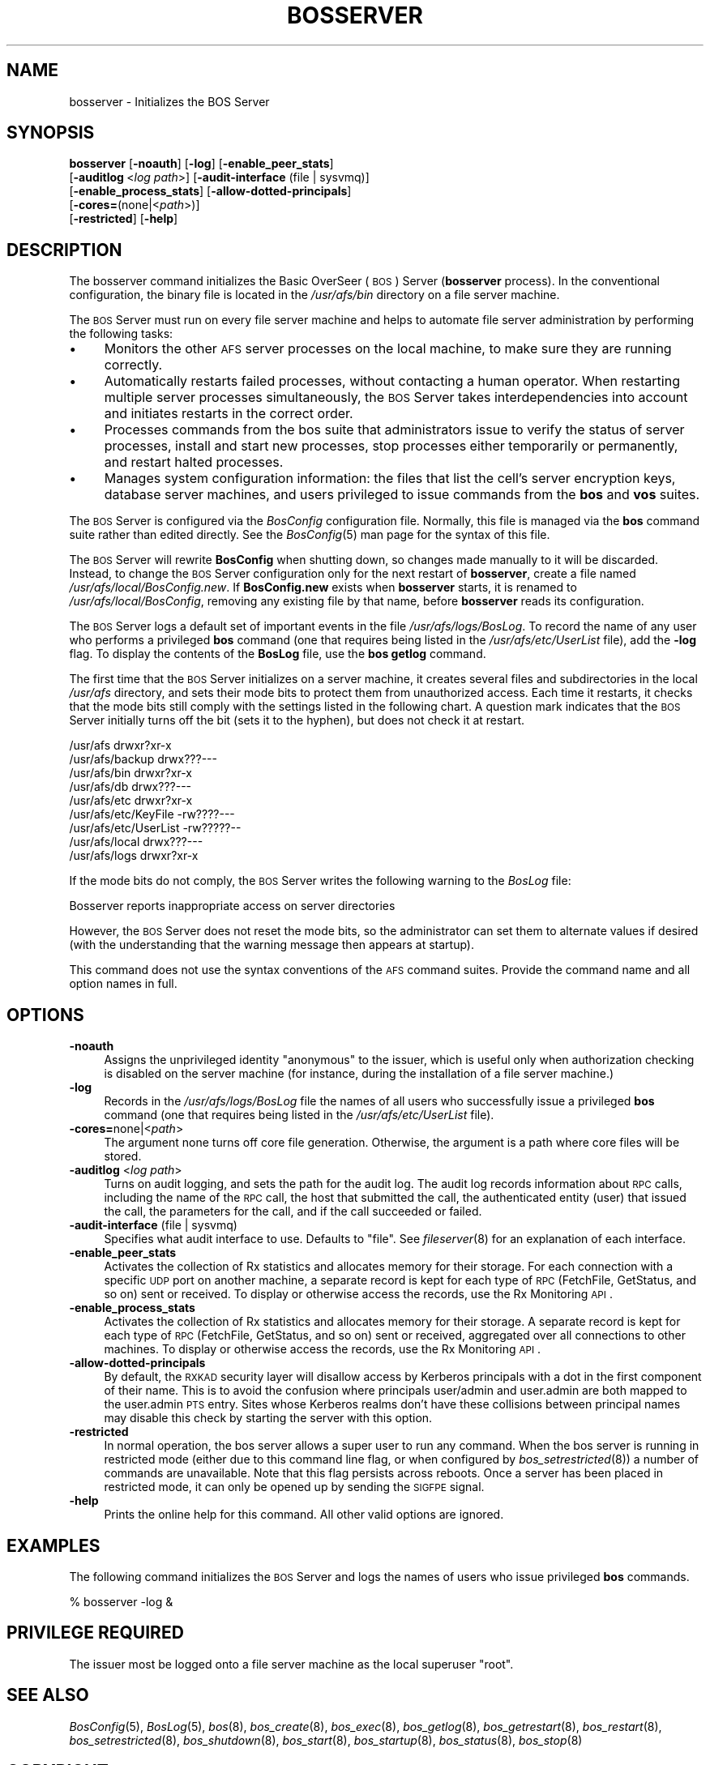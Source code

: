 .\" Automatically generated by Pod::Man 2.16 (Pod::Simple 3.05)
.\"
.\" Standard preamble:
.\" ========================================================================
.de Sh \" Subsection heading
.br
.if t .Sp
.ne 5
.PP
\fB\\$1\fR
.PP
..
.de Sp \" Vertical space (when we can't use .PP)
.if t .sp .5v
.if n .sp
..
.de Vb \" Begin verbatim text
.ft CW
.nf
.ne \\$1
..
.de Ve \" End verbatim text
.ft R
.fi
..
.\" Set up some character translations and predefined strings.  \*(-- will
.\" give an unbreakable dash, \*(PI will give pi, \*(L" will give a left
.\" double quote, and \*(R" will give a right double quote.  \*(C+ will
.\" give a nicer C++.  Capital omega is used to do unbreakable dashes and
.\" therefore won't be available.  \*(C` and \*(C' expand to `' in nroff,
.\" nothing in troff, for use with C<>.
.tr \(*W-
.ds C+ C\v'-.1v'\h'-1p'\s-2+\h'-1p'+\s0\v'.1v'\h'-1p'
.ie n \{\
.    ds -- \(*W-
.    ds PI pi
.    if (\n(.H=4u)&(1m=24u) .ds -- \(*W\h'-12u'\(*W\h'-12u'-\" diablo 10 pitch
.    if (\n(.H=4u)&(1m=20u) .ds -- \(*W\h'-12u'\(*W\h'-8u'-\"  diablo 12 pitch
.    ds L" ""
.    ds R" ""
.    ds C` ""
.    ds C' ""
'br\}
.el\{\
.    ds -- \|\(em\|
.    ds PI \(*p
.    ds L" ``
.    ds R" ''
'br\}
.\"
.\" Escape single quotes in literal strings from groff's Unicode transform.
.ie \n(.g .ds Aq \(aq
.el       .ds Aq '
.\"
.\" If the F register is turned on, we'll generate index entries on stderr for
.\" titles (.TH), headers (.SH), subsections (.Sh), items (.Ip), and index
.\" entries marked with X<> in POD.  Of course, you'll have to process the
.\" output yourself in some meaningful fashion.
.ie \nF \{\
.    de IX
.    tm Index:\\$1\t\\n%\t"\\$2"
..
.    nr % 0
.    rr F
.\}
.el \{\
.    de IX
..
.\}
.\"
.\" Accent mark definitions (@(#)ms.acc 1.5 88/02/08 SMI; from UCB 4.2).
.\" Fear.  Run.  Save yourself.  No user-serviceable parts.
.    \" fudge factors for nroff and troff
.if n \{\
.    ds #H 0
.    ds #V .8m
.    ds #F .3m
.    ds #[ \f1
.    ds #] \fP
.\}
.if t \{\
.    ds #H ((1u-(\\\\n(.fu%2u))*.13m)
.    ds #V .6m
.    ds #F 0
.    ds #[ \&
.    ds #] \&
.\}
.    \" simple accents for nroff and troff
.if n \{\
.    ds ' \&
.    ds ` \&
.    ds ^ \&
.    ds , \&
.    ds ~ ~
.    ds /
.\}
.if t \{\
.    ds ' \\k:\h'-(\\n(.wu*8/10-\*(#H)'\'\h"|\\n:u"
.    ds ` \\k:\h'-(\\n(.wu*8/10-\*(#H)'\`\h'|\\n:u'
.    ds ^ \\k:\h'-(\\n(.wu*10/11-\*(#H)'^\h'|\\n:u'
.    ds , \\k:\h'-(\\n(.wu*8/10)',\h'|\\n:u'
.    ds ~ \\k:\h'-(\\n(.wu-\*(#H-.1m)'~\h'|\\n:u'
.    ds / \\k:\h'-(\\n(.wu*8/10-\*(#H)'\z\(sl\h'|\\n:u'
.\}
.    \" troff and (daisy-wheel) nroff accents
.ds : \\k:\h'-(\\n(.wu*8/10-\*(#H+.1m+\*(#F)'\v'-\*(#V'\z.\h'.2m+\*(#F'.\h'|\\n:u'\v'\*(#V'
.ds 8 \h'\*(#H'\(*b\h'-\*(#H'
.ds o \\k:\h'-(\\n(.wu+\w'\(de'u-\*(#H)/2u'\v'-.3n'\*(#[\z\(de\v'.3n'\h'|\\n:u'\*(#]
.ds d- \h'\*(#H'\(pd\h'-\w'~'u'\v'-.25m'\f2\(hy\fP\v'.25m'\h'-\*(#H'
.ds D- D\\k:\h'-\w'D'u'\v'-.11m'\z\(hy\v'.11m'\h'|\\n:u'
.ds th \*(#[\v'.3m'\s+1I\s-1\v'-.3m'\h'-(\w'I'u*2/3)'\s-1o\s+1\*(#]
.ds Th \*(#[\s+2I\s-2\h'-\w'I'u*3/5'\v'-.3m'o\v'.3m'\*(#]
.ds ae a\h'-(\w'a'u*4/10)'e
.ds Ae A\h'-(\w'A'u*4/10)'E
.    \" corrections for vroff
.if v .ds ~ \\k:\h'-(\\n(.wu*9/10-\*(#H)'\s-2\u~\d\s+2\h'|\\n:u'
.if v .ds ^ \\k:\h'-(\\n(.wu*10/11-\*(#H)'\v'-.4m'^\v'.4m'\h'|\\n:u'
.    \" for low resolution devices (crt and lpr)
.if \n(.H>23 .if \n(.V>19 \
\{\
.    ds : e
.    ds 8 ss
.    ds o a
.    ds d- d\h'-1'\(ga
.    ds D- D\h'-1'\(hy
.    ds th \o'bp'
.    ds Th \o'LP'
.    ds ae ae
.    ds Ae AE
.\}
.rm #[ #] #H #V #F C
.\" ========================================================================
.\"
.IX Title "BOSSERVER 8"
.TH BOSSERVER 8 "2010-12-15" "OpenAFS" "AFS Command Reference"
.\" For nroff, turn off justification.  Always turn off hyphenation; it makes
.\" way too many mistakes in technical documents.
.if n .ad l
.nh
.SH "NAME"
bosserver \- Initializes the BOS Server
.SH "SYNOPSIS"
.IX Header "SYNOPSIS"
\&\fBbosserver\fR [\fB\-noauth\fR] [\fB\-log\fR] [\fB\-enable_peer_stats\fR]
    [\fB\-auditlog\fR\ <\fIlog\ path\fR>] [\fB\-audit\-interface\fR (file | sysvmq)]
    [\fB\-enable_process_stats\fR] [\fB\-allow\-dotted\-principals\fR]
    [\fB\-cores=\fR(none|<\fIpath\fR>)]
    [\fB\-restricted\fR] [\fB\-help\fR]
.SH "DESCRIPTION"
.IX Header "DESCRIPTION"
The bosserver command initializes the Basic OverSeer (\s-1BOS\s0) Server
(\fBbosserver\fR process). In the conventional configuration, the binary file
is located in the \fI/usr/afs/bin\fR directory on a file server machine.
.PP
The \s-1BOS\s0 Server must run on every file server machine and helps to automate
file server administration by performing the following tasks:
.IP "\(bu" 4
Monitors the other \s-1AFS\s0 server processes on the local machine, to make sure
they are running correctly.
.IP "\(bu" 4
Automatically restarts failed processes, without contacting a human
operator. When restarting multiple server processes simultaneously, the
\&\s-1BOS\s0 Server takes interdependencies into account and initiates restarts in
the correct order.
.IP "\(bu" 4
Processes commands from the bos suite that administrators issue to verify
the status of server processes, install and start new processes, stop
processes either temporarily or permanently, and restart halted processes.
.IP "\(bu" 4
Manages system configuration information: the files that list the cell's
server encryption keys, database server machines, and users privileged to
issue commands from the \fBbos\fR and \fBvos\fR suites.
.PP
The \s-1BOS\s0 Server is configured via the \fIBosConfig\fR configuration file.
Normally, this file is managed via the \fBbos\fR command suite rather than
edited directly.  See the \fIBosConfig\fR\|(5) man page for the syntax of this
file.
.PP
The \s-1BOS\s0 Server will rewrite \fBBosConfig\fR when shutting down, so changes
made manually to it will be discarded.  Instead, to change the \s-1BOS\s0 Server
configuration only for the next restart of \fBbosserver\fR, create a file
named \fI/usr/afs/local/BosConfig.new\fR.  If \fBBosConfig.new\fR exists when
\&\fBbosserver\fR starts, it is renamed to \fI/usr/afs/local/BosConfig\fR,
removing any existing file by that name, before \fBbosserver\fR reads its
configuration.
.PP
The \s-1BOS\s0 Server logs a default set of important events in the file
\&\fI/usr/afs/logs/BosLog\fR. To record the name of any user who performs a
privileged \fBbos\fR command (one that requires being listed in the
\&\fI/usr/afs/etc/UserList\fR file), add the \fB\-log\fR flag. To display the
contents of the \fBBosLog\fR file, use the \fBbos getlog\fR command.
.PP
The first time that the \s-1BOS\s0 Server initializes on a server machine, it
creates several files and subdirectories in the local \fI/usr/afs\fR
directory, and sets their mode bits to protect them from unauthorized
access. Each time it restarts, it checks that the mode bits still comply
with the settings listed in the following chart. A question mark indicates
that the \s-1BOS\s0 Server initially turns off the bit (sets it to the hyphen),
but does not check it at restart.
.PP
.Vb 9
\&   /usr/afs              drwxr?xr\-x
\&   /usr/afs/backup       drwx???\-\-\-
\&   /usr/afs/bin          drwxr?xr\-x
\&   /usr/afs/db           drwx???\-\-\-
\&   /usr/afs/etc          drwxr?xr\-x
\&   /usr/afs/etc/KeyFile  \-rw????\-\-\-
\&   /usr/afs/etc/UserList \-rw?????\-\-
\&   /usr/afs/local        drwx???\-\-\-
\&   /usr/afs/logs         drwxr?xr\-x
.Ve
.PP
If the mode bits do not comply, the \s-1BOS\s0 Server writes the following
warning to the \fIBosLog\fR file:
.PP
.Vb 1
\&   Bosserver reports inappropriate access on server directories
.Ve
.PP
However, the \s-1BOS\s0 Server does not reset the mode bits, so the administrator
can set them to alternate values if desired (with the understanding that
the warning message then appears at startup).
.PP
This command does not use the syntax conventions of the \s-1AFS\s0 command
suites. Provide the command name and all option names in full.
.SH "OPTIONS"
.IX Header "OPTIONS"
.IP "\fB\-noauth\fR" 4
.IX Item "-noauth"
Assigns the unprivileged identity \f(CW\*(C`anonymous\*(C'\fR to the issuer, which is
useful only when authorization checking is disabled on the server machine
(for instance, during the installation of a file server machine.)
.IP "\fB\-log\fR" 4
.IX Item "-log"
Records in the \fI/usr/afs/logs/BosLog\fR file the names of all users who
successfully issue a privileged \fBbos\fR command (one that requires being
listed in the \fI/usr/afs/etc/UserList\fR file).
.IP "\fB\-cores=\fRnone|<\fIpath\fR>" 4
.IX Item "-cores=none|<path>"
The argument none turns off core file generation. Otherwise, the
argument is a path where core files will be stored.
.IP "\fB\-auditlog\fR <\fIlog path\fR>" 4
.IX Item "-auditlog <log path>"
Turns on audit logging, and sets the path for the audit log.  The audit
log records information about \s-1RPC\s0 calls, including the name of the \s-1RPC\s0
call, the host that submitted the call, the authenticated entity (user)
that issued the call, the parameters for the call, and if the call
succeeded or failed.
.IP "\fB\-audit\-interface\fR (file | sysvmq)" 4
.IX Item "-audit-interface (file | sysvmq)"
Specifies what audit interface to use. Defaults to \f(CW\*(C`file\*(C'\fR. See
\&\fIfileserver\fR\|(8) for an explanation of each interface.
.IP "\fB\-enable_peer_stats\fR" 4
.IX Item "-enable_peer_stats"
Activates the collection of Rx statistics and allocates memory for their
storage. For each connection with a specific \s-1UDP\s0 port on another machine,
a separate record is kept for each type of \s-1RPC\s0 (FetchFile, GetStatus, and
so on) sent or received. To display or otherwise access the records, use
the Rx Monitoring \s-1API\s0.
.IP "\fB\-enable_process_stats\fR" 4
.IX Item "-enable_process_stats"
Activates the collection of Rx statistics and allocates memory for their
storage. A separate record is kept for each type of \s-1RPC\s0 (FetchFile,
GetStatus, and so on) sent or received, aggregated over all connections to
other machines. To display or otherwise access the records, use the Rx
Monitoring \s-1API\s0.
.IP "\fB\-allow\-dotted\-principals\fR" 4
.IX Item "-allow-dotted-principals"
By default, the \s-1RXKAD\s0 security layer will disallow access by Kerberos
principals with a dot in the first component of their name. This is to avoid
the confusion where principals user/admin and user.admin are both mapped to the
user.admin \s-1PTS\s0 entry. Sites whose Kerberos realms don't have these collisions 
between principal names may disable this check by starting the server
with this option.
.IP "\fB\-restricted\fR" 4
.IX Item "-restricted"
In normal operation, the bos server allows a super user to run any command.
When the bos server is running in restricted mode (either due to this
command line flag, or when configured by \fIbos_setrestricted\fR\|(8)) a number
of commands are unavailable. Note that this flag persists across reboots.
Once a server has been placed in restricted mode, it can only be opened up
by sending the \s-1SIGFPE\s0 signal.
.IP "\fB\-help\fR" 4
.IX Item "-help"
Prints the online help for this command. All other valid options are
ignored.
.SH "EXAMPLES"
.IX Header "EXAMPLES"
The following command initializes the \s-1BOS\s0 Server and logs the names of
users who issue privileged \fBbos\fR commands.
.PP
.Vb 1
\&   % bosserver \-log &
.Ve
.SH "PRIVILEGE REQUIRED"
.IX Header "PRIVILEGE REQUIRED"
The issuer most be logged onto a file server machine as the local
superuser \f(CW\*(C`root\*(C'\fR.
.SH "SEE ALSO"
.IX Header "SEE ALSO"
\&\fIBosConfig\fR\|(5),
\&\fIBosLog\fR\|(5),
\&\fIbos\fR\|(8),
\&\fIbos_create\fR\|(8),
\&\fIbos_exec\fR\|(8),
\&\fIbos_getlog\fR\|(8),
\&\fIbos_getrestart\fR\|(8),
\&\fIbos_restart\fR\|(8),
\&\fIbos_setrestricted\fR\|(8),
\&\fIbos_shutdown\fR\|(8),
\&\fIbos_start\fR\|(8),
\&\fIbos_startup\fR\|(8),
\&\fIbos_status\fR\|(8),
\&\fIbos_stop\fR\|(8)
.SH "COPYRIGHT"
.IX Header "COPYRIGHT"
\&\s-1IBM\s0 Corporation 2000. <http://www.ibm.com/> All Rights Reserved.
.PP
This documentation is covered by the \s-1IBM\s0 Public License Version 1.0.  It was
converted from \s-1HTML\s0 to \s-1POD\s0 by software written by Chas Williams and Russ
Allbery, based on work by Alf Wachsmann and Elizabeth Cassell.
